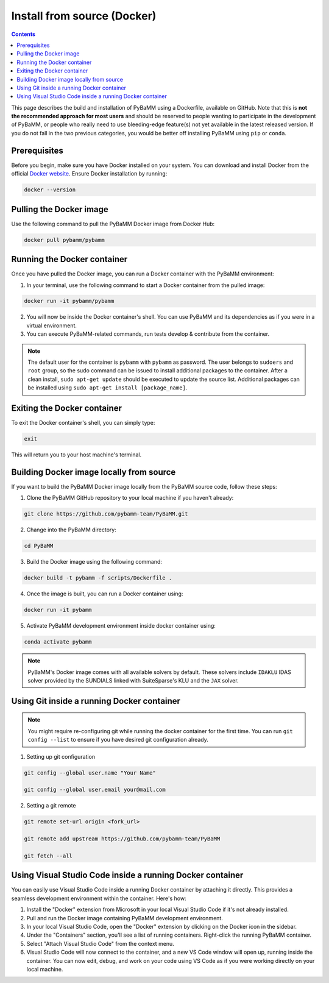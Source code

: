 Install from source (Docker)
============================

.. contents::

This page describes the build and installation of PyBaMM using a Dockerfile, available on GitHub. Note that this is **not the recommended approach for most users** and should be reserved to people wanting to participate in the development of PyBaMM, or people who really need to use bleeding-edge feature(s) not yet available in the latest released version. If you do not fall in the two previous categories, you would be better off installing PyBaMM using ``pip`` or ``conda``.

Prerequisites
-------------

Before you begin, make sure you have Docker installed on your system. You can download and install Docker from the official `Docker website <https://www.docker.com/get-started/>`_.
Ensure Docker installation by running:

.. code:: bash

	  docker --version

Pulling the Docker image
------------------------

Use the following command to pull the PyBaMM Docker image from Docker Hub:


.. code:: bash

    docker pull pybamm/pybamm


Running the Docker container
----------------------------

Once you have pulled the Docker image, you can run a Docker container with the PyBaMM environment:

1. In your terminal, use the following command to start a Docker container from the pulled image:


.. code:: bash

    docker run -it pybamm/pybamm


2. You will now be inside the Docker container's shell. You can use PyBaMM and its dependencies as if you were in a virtual environment.

3. You can execute PyBaMM-related commands, run tests develop & contribute from the container.

.. note::

    The default user for the container is ``pybamm`` with ``pybamm`` as password. The user belongs to
    ``sudoers`` and ``root`` group, so the sudo command can be issued to install additional packages to
    the container.  After a clean install, ``sudo apt-get update`` should be executed to update the source
    list. Additional packages can be installed using ``sudo apt-get install [package_name]``.

Exiting the Docker container
----------------------------

To exit the Docker container's shell, you can simply type:

.. code-block:: bash

      exit

This will return you to your host machine's terminal.

Building Docker image locally from source
-----------------------------------------

If you want to build the PyBaMM Docker image locally from the PyBaMM source code, follow these steps:

1. Clone the PyBaMM GitHub repository to your local machine if you haven't already:

.. code-block:: bash

      git clone https://github.com/pybamm-team/PyBaMM.git

2. Change into the PyBaMM directory:

.. code-block:: bash

      cd PyBaMM

3. Build the Docker image using the following command:

.. code-block:: bash

      docker build -t pybamm -f scripts/Dockerfile .

4. Once the image is built, you can run a Docker container using:

.. code-block:: bash

      docker run -it pybamm

5. Activate PyBaMM development environment inside docker container using:

.. code-block:: bash

      conda activate pybamm

.. note::

  PyBaMM's Docker image comes with all available solvers by default. These solvers include ``IDAKLU`` IDAS solver provided by the SUNDIALS linked with SuiteSparse's KLU and the ``JAX`` solver.


Using Git inside a running Docker container
-------------------------------------------

.. note::
      You might require re-configuring git while running the docker container for the first time.
      You can run ``git config --list`` to ensure if you have desired git configuration already.

1. Setting up git configuration

.. code-block:: bash

      git config --global user.name "Your Name"

      git config --global user.email your@mail.com

2. Setting a git remote

.. code-block:: bash

      git remote set-url origin <fork_url>

      git remote add upstream https://github.com/pybamm-team/PyBaMM

      git fetch --all

Using Visual Studio Code inside a running Docker container
----------------------------------------------------------

You can easily use Visual Studio Code inside a running Docker container by attaching it directly. This provides a seamless development environment within the container. Here's how:

1. Install the "Docker" extension from Microsoft in your local Visual Studio Code if it's not already installed.
2. Pull and run the Docker image containing PyBaMM development environment.
3. In your local Visual Studio Code, open the "Docker" extension by clicking on the Docker icon in the sidebar.
4. Under the "Containers" section, you'll see a list of running containers. Right-click the running PyBaMM container.
5. Select "Attach Visual Studio Code" from the context menu.
6. Visual Studio Code will now connect to the container, and a new VS Code window will open up, running inside the container. You can now edit, debug, and work on your code using VS Code as if you were working directly on your local machine.
